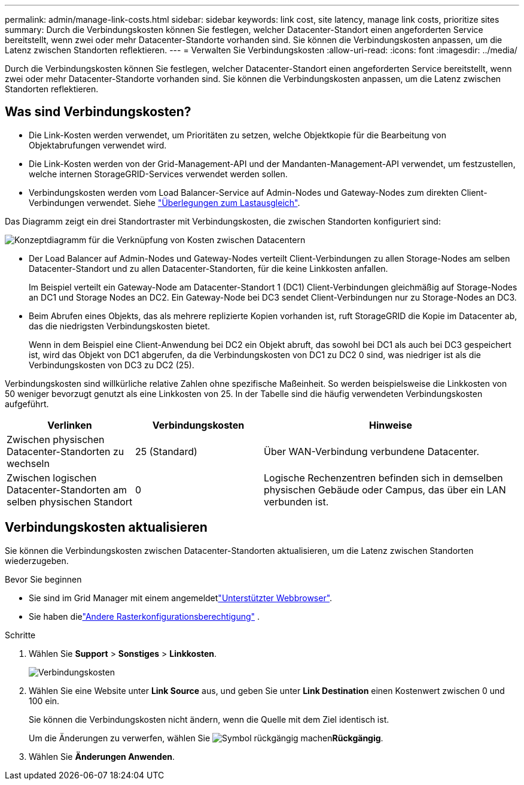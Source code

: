 ---
permalink: admin/manage-link-costs.html 
sidebar: sidebar 
keywords: link cost, site latency, manage link costs, prioritize sites 
summary: Durch die Verbindungskosten können Sie festlegen, welcher Datacenter-Standort einen angeforderten Service bereitstellt, wenn zwei oder mehr Datacenter-Standorte vorhanden sind. Sie können die Verbindungskosten anpassen, um die Latenz zwischen Standorten reflektieren. 
---
= Verwalten Sie Verbindungskosten
:allow-uri-read: 
:icons: font
:imagesdir: ../media/


[role="lead"]
Durch die Verbindungskosten können Sie festlegen, welcher Datacenter-Standort einen angeforderten Service bereitstellt, wenn zwei oder mehr Datacenter-Standorte vorhanden sind. Sie können die Verbindungskosten anpassen, um die Latenz zwischen Standorten reflektieren.



== Was sind Verbindungskosten?

* Die Link-Kosten werden verwendet, um Prioritäten zu setzen, welche Objektkopie für die Bearbeitung von Objektabrufungen verwendet wird.
* Die Link-Kosten werden von der Grid-Management-API und der Mandanten-Management-API verwendet, um festzustellen, welche internen StorageGRID-Services verwendet werden sollen.
* Verbindungskosten werden vom Load Balancer-Service auf Admin-Nodes und Gateway-Nodes zum direkten Client-Verbindungen verwendet. Siehe link:../admin/managing-load-balancing.html["Überlegungen zum Lastausgleich"].


Das Diagramm zeigt ein drei Standortraster mit Verbindungskosten, die zwischen Standorten konfiguriert sind:

image::../media/link_costs.gif[Konzeptdiagramm für die Verknüpfung von Kosten zwischen Datacentern]

* Der Load Balancer auf Admin-Nodes und Gateway-Nodes verteilt Client-Verbindungen zu allen Storage-Nodes am selben Datacenter-Standort und zu allen Datacenter-Standorten, für die keine Linkkosten anfallen.
+
Im Beispiel verteilt ein Gateway-Node am Datacenter-Standort 1 (DC1) Client-Verbindungen gleichmäßig auf Storage-Nodes an DC1 und Storage Nodes an DC2. Ein Gateway-Node bei DC3 sendet Client-Verbindungen nur zu Storage-Nodes an DC3.

* Beim Abrufen eines Objekts, das als mehrere replizierte Kopien vorhanden ist, ruft StorageGRID die Kopie im Datacenter ab, das die niedrigsten Verbindungskosten bietet.
+
Wenn in dem Beispiel eine Client-Anwendung bei DC2 ein Objekt abruft, das sowohl bei DC1 als auch bei DC3 gespeichert ist, wird das Objekt von DC1 abgerufen, da die Verbindungskosten von DC1 zu DC2 0 sind, was niedriger ist als die Verbindungskosten von DC3 zu DC2 (25).



Verbindungskosten sind willkürliche relative Zahlen ohne spezifische Maßeinheit. So werden beispielsweise die Linkkosten von 50 weniger bevorzugt genutzt als eine Linkkosten von 25. In der Tabelle sind die häufig verwendeten Verbindungskosten aufgeführt.

[cols="1a,1a,2a"]
|===
| Verlinken | Verbindungskosten | Hinweise 


 a| 
Zwischen physischen Datacenter-Standorten zu wechseln
 a| 
25 (Standard)
 a| 
Über WAN-Verbindung verbundene Datacenter.



 a| 
Zwischen logischen Datacenter-Standorten am selben physischen Standort
 a| 
0
 a| 
Logische Rechenzentren befinden sich in demselben physischen Gebäude oder Campus, das über ein LAN verbunden ist.

|===


== Verbindungskosten aktualisieren

Sie können die Verbindungskosten zwischen Datacenter-Standorten aktualisieren, um die Latenz zwischen Standorten wiederzugeben.

.Bevor Sie beginnen
* Sie sind im Grid Manager mit einem angemeldetlink:../admin/web-browser-requirements.html["Unterstützter Webbrowser"].
* Sie haben dielink:admin-group-permissions.html["Andere Rasterkonfigurationsberechtigung"] .


.Schritte
. Wählen Sie *Support* > *Sonstiges* > *Linkkosten*.
+
image::../media/configuring_link_costs.png[Verbindungskosten]

. Wählen Sie eine Website unter *Link Source* aus, und geben Sie unter *Link Destination* einen Kostenwert zwischen 0 und 100 ein.
+
Sie können die Verbindungskosten nicht ändern, wenn die Quelle mit dem Ziel identisch ist.

+
Um die Änderungen zu verwerfen, wählen Sie image:../media/nms_revert.gif["Symbol rückgängig machen"]*Rückgängig*.

. Wählen Sie *Änderungen Anwenden*.

